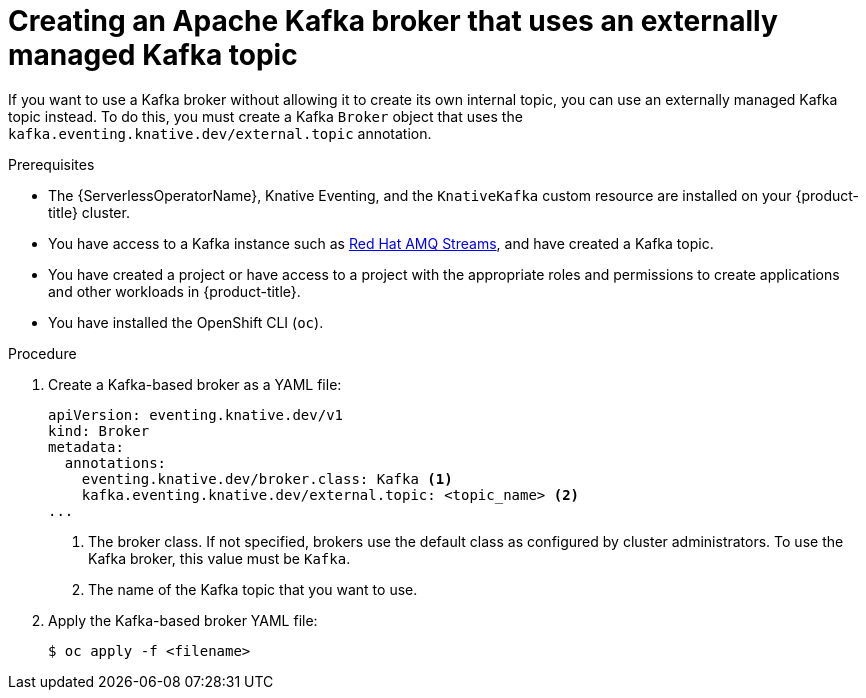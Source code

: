 // Module included in the following assemblies:
//
// * serverless/eventing/brokers/serverless-using-brokers.adoc

:_mod-docs-content-type: PROCEDURE
[id="serverless-kafka-broker-with-kafka-topic_{context}"]
= Creating an Apache Kafka broker that uses an externally managed Kafka topic

If you want to use a Kafka broker without allowing it to create its own internal topic, you can use an externally managed Kafka topic instead. To do this, you must create a Kafka `Broker` object that uses the `kafka.eventing.knative.dev/external.topic` annotation.

.Prerequisites

* The {ServerlessOperatorName}, Knative Eventing, and the `KnativeKafka` custom resource are installed on your {product-title} cluster.

* You have access to a Kafka instance such as link:https://access.redhat.com/documentation/en-us/red_hat_amq/7.6/html/amq_streams_on_openshift_overview/kafka-concepts_str#kafka-concepts-key_str[Red Hat AMQ Streams], and have created a Kafka topic.

* You have created a project or have access to a project with the appropriate roles and permissions to create applications and other workloads in {product-title}.

* You have installed the OpenShift CLI (`oc`).

.Procedure

. Create a Kafka-based broker as a YAML file:
+
[source,yaml]
----
apiVersion: eventing.knative.dev/v1
kind: Broker
metadata:
  annotations:
    eventing.knative.dev/broker.class: Kafka <1>
    kafka.eventing.knative.dev/external.topic: <topic_name> <2>
...
----
<1> The broker class. If not specified, brokers use the default class as configured by cluster administrators. To use the Kafka broker, this value must be `Kafka`.
<2> The name of the Kafka topic that you want to use.

. Apply the Kafka-based broker YAML file:
+
[source,terminal]
----
$ oc apply -f <filename>
----

